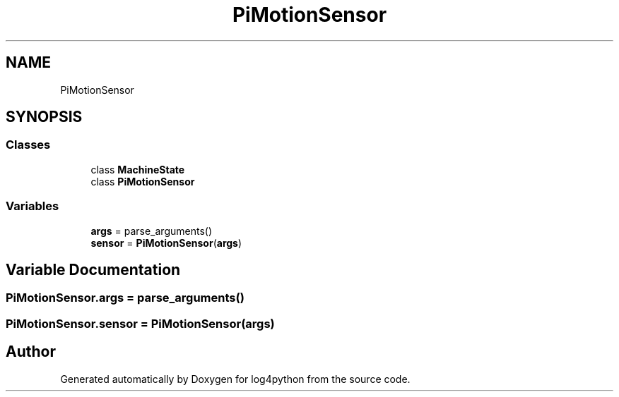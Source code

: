 .TH "PiMotionSensor" 3 "Mon Feb 14 2022" "log4python" \" -*- nroff -*-
.ad l
.nh
.SH NAME
PiMotionSensor
.SH SYNOPSIS
.br
.PP
.SS "Classes"

.in +1c
.ti -1c
.RI "class \fBMachineState\fP"
.br
.ti -1c
.RI "class \fBPiMotionSensor\fP"
.br
.in -1c
.SS "Variables"

.in +1c
.ti -1c
.RI "\fBargs\fP = parse_arguments()"
.br
.ti -1c
.RI "\fBsensor\fP = \fBPiMotionSensor\fP(\fBargs\fP)"
.br
.in -1c
.SH "Variable Documentation"
.PP 
.SS "PiMotionSensor\&.args = parse_arguments()"

.SS "PiMotionSensor\&.sensor = \fBPiMotionSensor\fP(\fBargs\fP)"

.SH "Author"
.PP 
Generated automatically by Doxygen for log4python from the source code\&.
